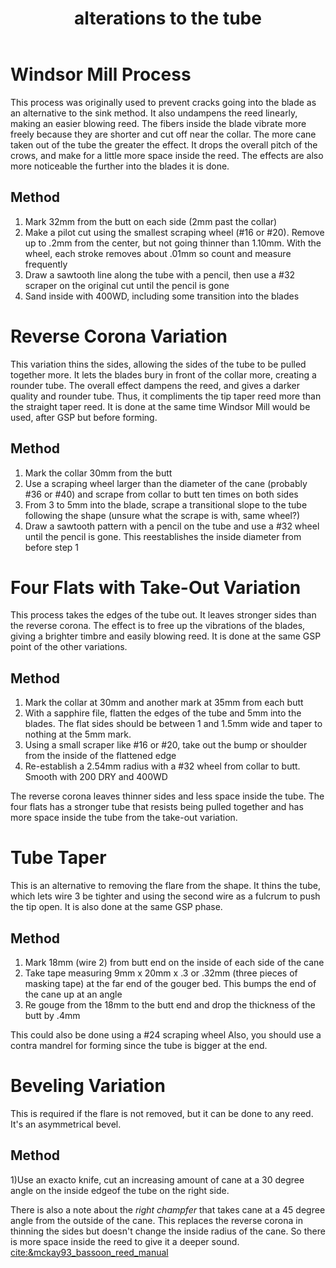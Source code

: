 :PROPERTIES:
:ID:       f7a6944a-8b9b-41d3-8587-352a210ac62a
:END:
#+title: alterations to the tube

* Windsor Mill Process
This process was originally used to prevent cracks going into the blade as an alternative to the sink method. It also undampens the reed linearly, making an easier blowing reed. The fibers inside the blade vibrate more freely because they are shorter and cut off near the collar. The more cane taken out of the tube the greater the effect. It drops the overall pitch of the crows, and make for a little more space inside the reed. The effects are also more noticeable the further into the blades it is done.
** Method
1) Mark 32mm from the butt on each side (2mm past the collar)
2) Make a pilot cut using the smallest scraping wheel (#16 or #20). Remove up to .2mm from the center, but not going thinner than 1.10mm. With the wheel, each stroke removes about .01mm so count and measure frequently
3) Draw a sawtooth line along the tube with a pencil, then use a #32 scraper on the original cut until the pencil is gone
4) Sand inside with 400WD, including some transition into the blades
* Reverse Corona Variation
This variation thins the sides, allowing the sides of the tube to be pulled together more. It lets the blades bury in front of the collar more, creating a rounder tube. The overall effect dampens the reed, and gives a darker quality and rounder tube. Thus, it compliments the tip taper reed more than the straight taper reed. It is done at the same time Windsor Mill would be used, after GSP but before forming.
** Method
1) Mark the collar 30mm from the butt
2) Use a scraping wheel larger than the diameter of the cane (probably #36 or #40) and scrape from collar to butt ten times on both sides
3) From 3 to 5mm into the blade, scrape a transitional slope to the tube following the shape (unsure what the scrape is with, same wheel?)
4) Draw a sawtooth pattern with a pencil on the tube and use a #32 wheel until the pencil is gone. This reestablishes the inside diameter from before step 1
* Four Flats with Take-Out Variation
This process takes the edges of the tube out. It leaves stronger sides than the reverse corona. The effect is to free up the vibrations of the blades, giving a brighter timbre and easily blowing reed. It is done at the same GSP point of the other variations.
** Method
1) Mark the collar at 30mm and another mark at 35mm from each butt
2) With a sapphire file, flatten the edges of the tube and 5mm into the blades. The flat sides should be between 1 and 1.5mm wide and taper to nothing at the 5mm mark.
3) Using a small scraper like #16 or #20, take out the bump or shoulder from the inside of the flattened edge
4) Re-establish a 2.54mm radius with a #32 wheel from collar to butt. Smooth with 200 DRY and 400WD

The reverse corona leaves thinner sides and less space inside the tube. The four flats has a stronger tube that resists being pulled together and has more space inside the tube from the take-out variation.
* Tube Taper
This is an alternative to removing the flare from the shape. It thins the tube, which lets wire 3 be tighter and using the second wire as a fulcrum to push the tip open. It is also done at the same GSP phase.
** Method
1) Mark 18mm (wire 2) from butt end on the inside of each side of the cane
2) Take tape measuring 9mm x 20mm x .3 or .32mm (three pieces of masking tape) at the far end of the gouger bed. This bumps the end of the cane up at an angle
3) Re gouge from the 18mm to the butt end and drop the thickness of the butt by .4mm

This could also be done using a #24 scraping wheel
Also, you should use a contra mandrel for forming since the tube is bigger at the end.
* Beveling Variation
This is required if the flare is not removed, but it can be done to any reed. It's an asymmetrical bevel.
** Method
1)Use an exacto knife, cut an increasing amount of cane at a 30 degree angle on the inside edgeof the tube on the right side.

There is also a note about the /right champfer/ that takes cane at a 45 degree angle from the outside of the cane. This replaces the reverse corona in thinning the sides but doesn't change the inside radius of the cane. So there is more space inside the reed to give it a deeper sound.
[[cite:&mckay93_bassoon_reed_manual]]
